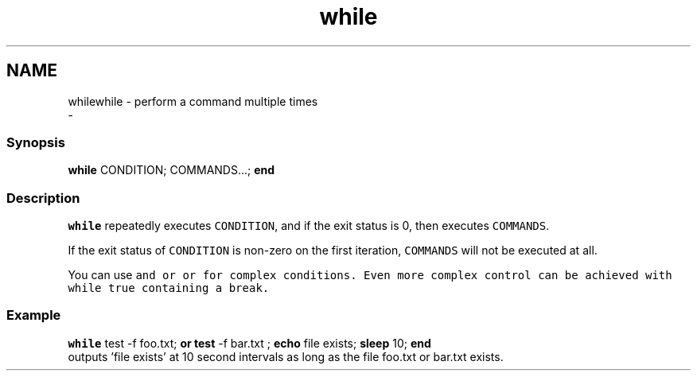 .TH "while" 1 "Sat Dec 23 2017" "Version 2.7.1" "fish" \" -*- nroff -*-
.ad l
.nh
.SH NAME
whilewhile - perform a command multiple times 
 \- 
.PP
.SS "Synopsis"
.PP
.nf

\fBwhile\fP CONDITION; COMMANDS\&.\&.\&.; \fBend\fP
.fi
.PP
.SS "Description"
\fCwhile\fP repeatedly executes \fCCONDITION\fP, and if the exit status is 0, then executes \fCCOMMANDS\fP\&.
.PP
If the exit status of \fCCONDITION\fP is non-zero on the first iteration, \fCCOMMANDS\fP will not be executed at all\&.
.PP
You can use \fC\fCand\fP\fP or \fC\fCor\fP\fP for complex conditions\&. Even more complex control can be achieved with \fCwhile true\fP containing a \fCbreak\fP\&.
.SS "Example"
.PP
.nf

\fBwhile\fP test -f foo\&.txt; \fBor\fP \fBtest\fP -f bar\&.txt ; \fBecho\fP file exists; \fBsleep\fP 10; \fBend\fP
  outputs 'file exists' at 10 second intervals as long as the file foo\&.txt or bar\&.txt exists\&.
.fi
.PP
 
